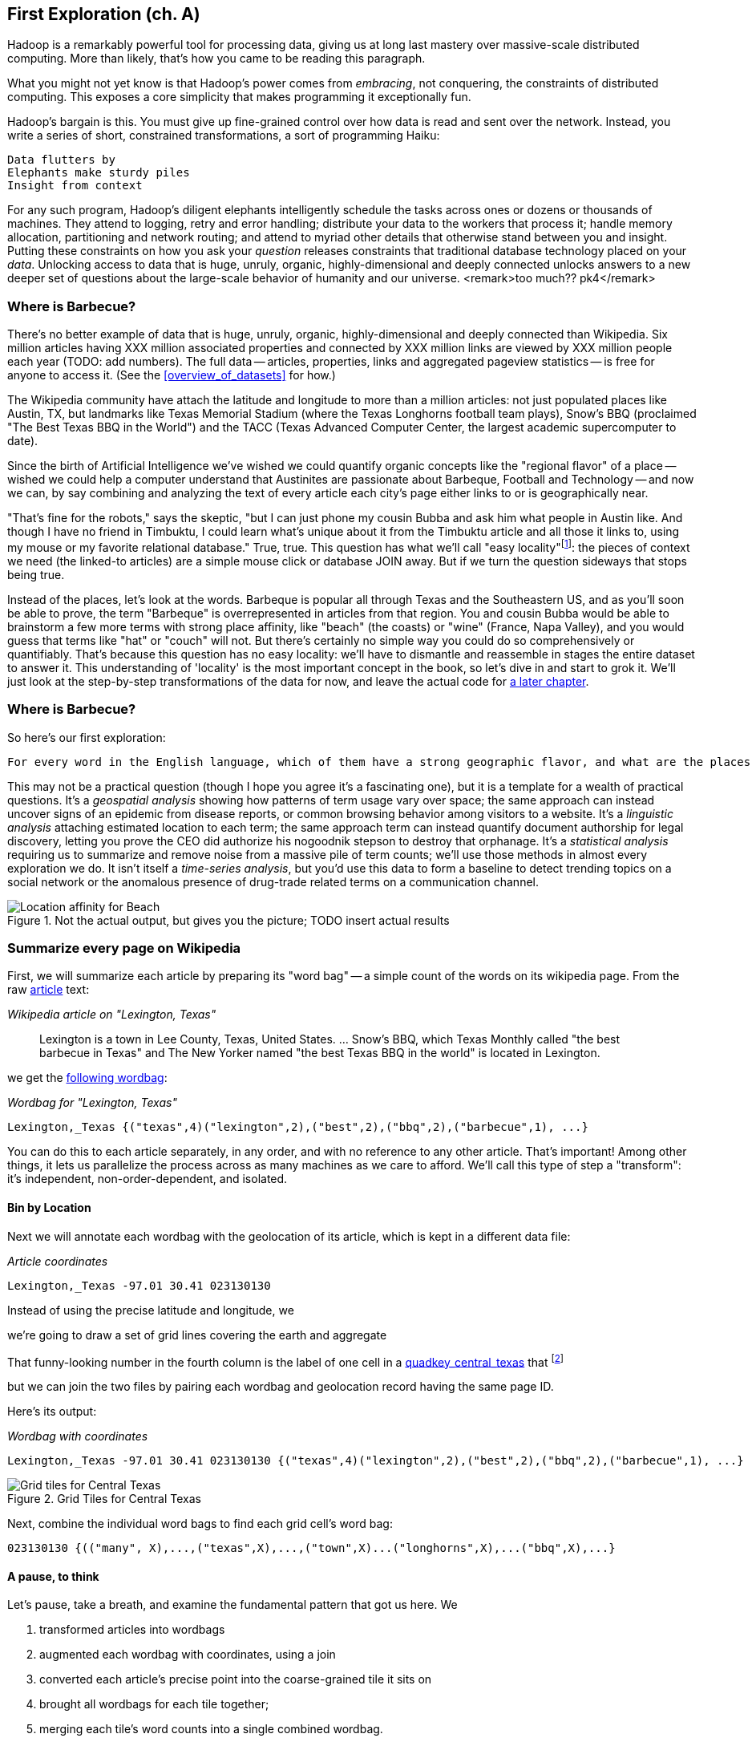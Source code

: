 == First Exploration (ch. A) ==
[[first_exploration]]

Hadoop is a remarkably powerful tool for processing data, giving us at long last mastery over massive-scale distributed computing. More than likely, that's how you came to be reading this paragraph.

What you might not yet know is that Hadoop's power comes from _embracing_, not conquering, the constraints of distributed computing. This exposes a core simplicity that makes programming it exceptionally fun.

Hadoop's bargain is this. You must give up fine-grained control over how data is read and sent over the network. Instead, you write a series of short, constrained transformations, a sort of programming Haiku:

    Data flutters by
    Elephants make sturdy piles
    Insight from context

For any such program, Hadoop's diligent elephants intelligently schedule the tasks across ones or dozens or thousands of machines. They attend to logging, retry and error handling; distribute your data to the workers that process it; handle memory allocation, partitioning and network routing; and attend to myriad other details that otherwise stand between you and insight. Putting these constraints on how you ask your _question_ releases constraints that traditional database technology placed on your _data_. Unlocking access to data that is huge, unruly, organic, highly-dimensional and deeply connected unlocks answers to a new deeper set of questions about the large-scale behavior of humanity and our universe. <remark>too much?? pk4</remark>

=== Where is Barbecue?

There's no better example of data that is huge, unruly, organic, highly-dimensional and deeply connected than Wikipedia. Six million articles having XXX million associated properties and connected by XXX million links are viewed by XXX million people each year (TODO: add numbers). The full data -- articles, properties, links and aggregated pageview statistics -- is free for anyone to access it. (See the <<overview_of_datasets>> for how.)

The Wikipedia community have attach the latitude and longitude to more than a million articles: not just populated places like Austin, TX, but landmarks like Texas Memorial Stadium (where the Texas Longhorns football team plays), Snow's BBQ (proclaimed "The Best Texas BBQ in the World") and the TACC (Texas Advanced Computer Center, the largest academic supercomputer to date).

Since the birth of Artificial Intelligence we've wished we could quantify organic concepts like the "regional flavor" of a place -- wished we could help a computer understand that Austinites are passionate about Barbeque, Football and Technology -- and now we can, by say combining and analyzing the text of every article each city's page either links to or is geographically near.

"That's fine for the robots," says the skeptic, "but I can just phone my cousin Bubba and ask him what people in Austin like. And though I have no friend in Timbuktu, I could learn what's unique about it from the Timbuktu article and all those it links to, using my mouse or my favorite relational database." True, true. This question has what we'll call "easy locality"footnote:[Please discard any geographic context of the word "local": for the rest of the book it will always mean "held in the same computer location"]: the pieces of context we need (the linked-to articles) are a simple mouse click or database JOIN away. But if we turn the question sideways that stops being true. 

Instead of the places, let's look at the words. Barbeque is popular all through Texas and the Southeastern US, and as you'll soon be able to prove, the term "Barbeque" is overrepresented in articles from that region. You and cousin Bubba would be able to brainstorm a few more terms with strong place affinity, like "beach" (the coasts) or "wine" (France, Napa Valley), and you would guess that terms like "hat" or "couch" will not. But there's certainly no simple way you could do so comprehensively or quantifiably. That's because this question has no easy locality: we'll have to dismantle and reassemble in stages the entire dataset to answer it. This understanding of 'locality' is the most important concept in the book, so let's dive in and start to grok it. We'll just look at the step-by-step transformations of the data for now, and leave the actual code for <<geographic_words,a later chapter>>.

=== Where is Barbecue?

So here's our first exploration:

    For every word in the English language, which of them have a strong geographic flavor, and what are the places they attach to?

This may not be a practical question (though I hope you agree it's a fascinating one), but it is a template for a wealth of practical questions. It's a _geospatial analysis_ showing how patterns of term usage vary over space; the same approach can instead uncover signs of an epidemic from disease reports, or common browsing behavior among visitors to a website. It's a _linguistic analysis_ attaching estimated location to each term; the same approach term can instead quantify document authorship for legal discovery, letting you prove the CEO did authorize his nogoodnik stepson to destroy that orphanage. It's a _statistical analysis_ requiring us to summarize and remove noise from a massive pile of term counts; we'll use those methods in almost every exploration we do. It isn't itself a _time-series analysis_, but you'd use this data to form a baseline to detect trending topics on a social network or the anomalous presence of drug-trade related terms on a communication channel.

[[baldridge_bbq_wine]]
.Not the actual output, but gives you the picture; TODO insert actual results
image::images/baldridge-bbq_wine_beach_mountain-480.jpg[Location affinity for Beach, Mountain, BBQ and Wine]

=== Summarize every page on Wikipedia

First, we will summarize each article by preparing its "word bag" -- a simple count of the words on its wikipedia page. From the raw <<wp_lexington_article,article>> text:

[[wp_lexington_article]]
._Wikipedia article on "Lexington, Texas"_
______
Lexington is a town in Lee County, Texas, United States. ... Snow's BBQ, which Texas Monthly called "the best barbecue in Texas" and The New Yorker named "the best Texas BBQ in the world" is located in Lexington.
______

we get the <<wp_lexington_wordbag,following wordbag>>:

[[wp_lexington_wordbag]]
._Wordbag for "Lexington, Texas"_
------
Lexington,_Texas {("texas",4)("lexington",2),("best",2),("bbq",2),("barbecue",1), ...}
------

You can do this to each article separately, in any order, and with no reference to any other article. That's important! Among other things, it lets us parallelize the process across as many machines as we care to afford. We'll call this type of step a "transform": it's independent, non-order-dependent, and isolated.

==== Bin by Location

Next we will annotate each wordbag with the geolocation of its article, which is kept in a different data file:

[[wp_coords]]
._Article coordinates_
------
Lexington,_Texas -97.01 30.41 023130130
------

Instead of using the precise latitude and longitude, we 

we're going to draw a set of grid lines covering the earth and aggregate 

That funny-looking number in the fourth column is the label of one cell in a <<geographic grid,quadkey_central_texas>> that
footnote:[a "quadkey", described later in <<quadkey,"Geographic Data">>]


but we can join the two files by pairing each wordbag and geolocation record having the same page ID.

Here's its output:


[[wp_lexington_wordbag_and_coords]]
._Wordbag with coordinates_
------
Lexington,_Texas -97.01 30.41 023130130 {("texas",4)("lexington",2),("best",2),("bbq",2),("barbecue",1), ...}
------


[[quadkey_central_texas]]
.Grid Tiles for Central Texas
image::images/Quadtree-google_maps_screenshot.png[Grid tiles for Central Texas]

Next, combine the individual word bags to find each grid cell's word bag:

------
023130130 {(("many", X),...,("texas",X),...,("town",X)...("longhorns",X),...("bbq",X),...}
------

==== A pause, to think

Let's pause, take a breath, and examine the fundamental pattern that got us here. We

. transformed articles into wordbags
. augmented each wordbag with coordinates, using a join
. converted each article's precise point into the coarse-grained tile it sits on
. brought all wordbags for each tile together;
. merging each tile's word counts into a single combined wordbag.

It's a simple sequence of _transforms_ (operations on each record in isolation: steps 1, 3 and 5) and _reshapes_ -- operations that combine multiple rows, from different tables (the join in step 2) or in the same dataset (the group in step 4).

In doing so, we've turned articles that have a geolocation into coarse-grained regions that have implied frequencies for words. The particular frequencies arise from this combination of forces:

* _signal_: Terms that describe aspects of the human condition specific to each region, like "longhorns" or "barbecue", and direct references to place names, such as "Austin" or "Texas"
* _background_: The natural frequency of each term -- "second" is used more often than "syzygy" -- slanted by its frequency in geo-locatable texts (the word "town" occurs far more frequently than its natural rate, simply because towns are geolocatable).
* _noise_: Deviations introduced by the fact that we have a limited sample of text to draw inferences from.

Our next task -- the sprint home -- is to separate the signal from the background and (as much as possible) from the noise.

==== Pulling signal from noise

To isolate the signal, we'll pull out a trick called <<pmi,"Pointwise Mutual Information" (PMI)>>. Though it may sound like an insurance holding company, in fact PMI is a simple approach to isolate the noise and background. It compares the following:

* the rate the term 'barbecue' is used
* the rate that terms are used on grid cell 023130130
* the rate the term 'barbecue' is used on grid cell 023130130

Just as above, we can transform and reshape to get those figures:

* group the data by term; count occurrences
* group the data by tile; count occurrences
* group the data by term and tile; count occurrences
* count total occurrences
* combine those counts into rates, and form the PMI scores.

Rather than step through each operation, I'll wave my hands and pull its output from the oven:

------
023130130 {(("texas",X),...,("longhorns",X),...("bbq",X),...,...}
------

As expected, in <<baldridge_bbq_wine>> you see BBQ loom large over Texas and the Southern US; Wine, over the Napa Valley.

footnote:[This is a simplified version of work by Jason Baldrige, Ben Wing (TODO: rest of authors), who go farther and show how to geolocate texts _based purely on their content_. An article mentioning barbecue and Willie Nelson would be placed near Austin, TX; one mentioning startups and trolleys in San Francisco. See: Baldridge et al (TODO: reference)]

==== Takeaway #1: Simplicity

We accomplished an elaborate data exploration, yet at no point did we do anything complex. Instead of writing a big hairy monolithic program, we wrote a series of simple scripts that either _transformed_ or _reshaped_ the data.

As you'll see later, the scripts are readable and short (none exceed a few dozen lines of code). They run easily against sample data on your desktop, with no Hadoop cluster in sight; and they will then run, unchanged, against the whole of Wikipedia on dozens or hundreds of machines in a Hadoop cluster.

That's the approach we'll follow through this book: develop simple, maintainable transform/reshape scripts by iterating quickly and always keeping the data visible; then confidently transition those scripts to production as the search for a question becomes the rote production of an answer.

The challenge, then, isn't to learn to "program" Hadoop -- it's to learn how to think at scale, to choose a workable series of chess moves connecting the data you have to the insight you need. In the first part of the book, after briefly becoming familiar with the basic framework, we'll proceed through a series of examples to help you identify the key locality and thus the transformation each step calls for. In the second part of that book, we'll apply this to a range of interesting problems and so build up a set of reusable tools for asking deep questions in actual practice.

==== Takeaway #2: Locality


Insight comes from data in context: places in the context of associated topics, or topics in the context of associated locations. When your data is far too large to fit on a single machine,

In the second case, putting every word in context of all associated locations requires that 
